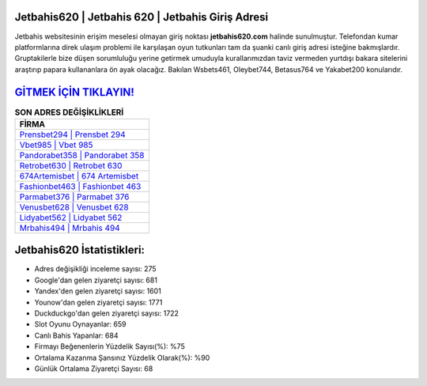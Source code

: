 ﻿Jetbahis620 | Jetbahis 620 | Jetbahis Giriş Adresi
===================================

.. image:: images/jetbahis-giris.jpg
   :width: 600
   
Jetbahis websitesinin erişim meselesi olmayan giriş noktası **jetbahis620.com** halinde sunulmuştur. Telefondan kumar platformlarına direk ulaşım problemi ile karşılaşan oyun tutkunları tam da şuanki canlı giriş adresi isteğine bakmışlardır. Gruptakilerle bize düşen sorumluluğu yerine getirmek umuduyla kurallarımızdan taviz vermeden yurtdışı bakara sitelerini araştırıp papara kullananlara ön ayak olacağız. Bakılan Wsbets461, Oleybet744, Betasus764 ve Yakabet200 konularıdır.

`GİTMEK İÇİN TIKLAYIN! <https://uclck.me/gonow>`_
==============

.. list-table:: **SON ADRES DEĞİŞİKLİKLERİ**
   :widths: 100
   :header-rows: 1

   * - FİRMA
   * - `Prensbet294 | Prensbet 294 <prensbet294-prensbet-294-prensbet-giris-adresi.html>`_
   * - `Vbet985 | Vbet 985 <vbet985-vbet-985-vbet-giris-adresi.html>`_
   * - `Pandorabet358 | Pandorabet 358 <pandorabet358-pandorabet-358-pandorabet-giris-adresi.html>`_	 
   * - `Retrobet630 | Retrobet 630 <retrobet630-retrobet-630-retrobet-giris-adresi.html>`_	 
   * - `674Artemisbet | 674 Artemisbet <674artemisbet-674-artemisbet-artemisbet-giris-adresi.html>`_ 
   * - `Fashionbet463 | Fashionbet 463 <fashionbet463-fashionbet-463-fashionbet-giris-adresi.html>`_
   * - `Parmabet376 | Parmabet 376 <parmabet376-parmabet-376-parmabet-giris-adresi.html>`_	 
   * - `Venusbet628 | Venusbet 628 <venusbet628-venusbet-628-venusbet-giris-adresi.html>`_
   * - `Lidyabet562 | Lidyabet 562 <lidyabet562-lidyabet-562-lidyabet-giris-adresi.html>`_
   * - `Mrbahis494 | Mrbahis 494 <mrbahis494-mrbahis-494-mrbahis-giris-adresi.html>`_
	 
Jetbahis620 İstatistikleri:
===================================	 
* Adres değişikliği inceleme sayısı: 275
* Google'dan gelen ziyaretçi sayısı: 681
* Yandex'den gelen ziyaretçi sayısı: 1601
* Younow'dan gelen ziyaretçi sayısı: 1771
* Duckduckgo'dan gelen ziyaretçi sayısı: 1722
* Slot Oyunu Oynayanlar: 659
* Canlı Bahis Yapanlar: 684
* Firmayı Beğenenlerin Yüzdelik Sayısı(%): %75
* Ortalama Kazanma Şansınız Yüzdelik Olarak(%): %90
* Günlük Ortalama Ziyaretçi Sayısı: 68
